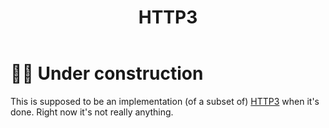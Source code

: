 #+TITLE: HTTP3

* 👷‍♀️ Under construction

This is supposed to be an implementation (of a subset of) [[https://datatracker.ietf.org/doc/rfc9114/][HTTP3]] when it's done.
Right now it's not really anything.

